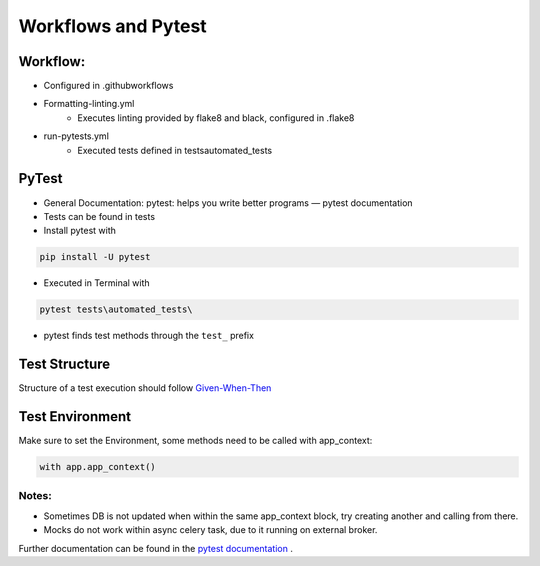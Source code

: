 Workflows and Pytest
=====================

Workflow:
##########

* Configured in .github\workflows
* Formatting-linting.yml
    * Executes linting provided by flake8 and black, configured in .flake8
* run-pytests.yml
    * Executed tests defined in \tests\automated_tests\

PyTest
#########

* General Documentation: pytest: helps you write better programs — pytest documentation
* Tests can be found in \tests
* Install pytest with

.. code-block:: bash

    pip install -U pytest

* Executed in Terminal with

.. code-block:: bash

    pytest tests\automated_tests\

* pytest finds test methods through the ``test_``  prefix

Test Structure
###############
Structure of a test execution should follow  `Given-When-Then <https://pythontest.com/strategy/given-when-then-2/>`_


Test Environment
#################

Make sure to set the Environment, some methods need to be called with app_context:

.. code-block:: bash

    with app.app_context()

Notes:
********

* Sometimes DB is not updated when within the same app_context block, try creating another and calling from there.
* Mocks do not work within async celery task, due to it running on external broker.

Further documentation can be found in the `pytest documentation <https://docs.pytest.org/en/7.1.x/getting-started.html>`_ .

